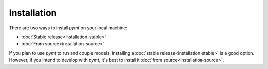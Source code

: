 .. highlight:: shell

============
Installation
============

There are two ways to install *pymt* on your local machine:

* :doc:`Stable release<installation-stable>`
* :doc:`From source<installation-source>`

If you plan to use *pymt* to run and couple models,
installing a :doc:`stable release<installation-stable>`
is a good option.
However, if you intend to develop with *pymt*,
it's best to install it
:doc:`from source<installation-source>`.

